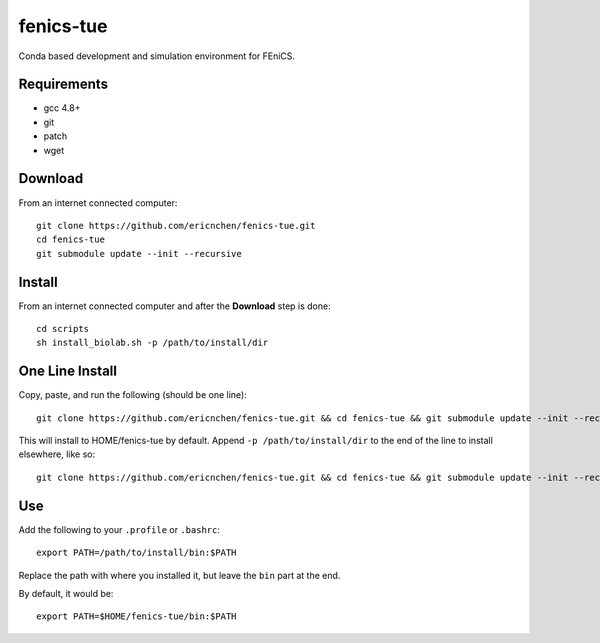 fenics-tue
==========
Conda based development and simulation environment for FEniCS.

Requirements
------------
* gcc 4.8+
* git
* patch
* wget

Download
--------
From an internet connected computer::

   git clone https://github.com/ericnchen/fenics-tue.git
   cd fenics-tue
   git submodule update --init --recursive

Install
-------
From an internet connected computer and after the **Download** step is done::

   cd scripts
   sh install_biolab.sh -p /path/to/install/dir

One Line Install
----------------
Copy, paste, and run the following (should be one line)::

   git clone https://github.com/ericnchen/fenics-tue.git && cd fenics-tue && git submodule update --init --recursive && cd scripts && sh install_biolab.sh

This will install to HOME/fenics-tue by default. Append ``-p /path/to/install/dir`` to the end of the line to install elsewhere, like so::

   git clone https://github.com/ericnchen/fenics-tue.git && cd fenics-tue && git submodule update --init --recursive && cd scripts && sh install_biolab.sh -p $HOME/my_dir

Use
---
Add the following to your ``.profile`` or ``.bashrc``::

   export PATH=/path/to/install/bin:$PATH

Replace the path with where you installed it, but leave the ``bin`` part at the end.

By default, it would be::

   export PATH=$HOME/fenics-tue/bin:$PATH
